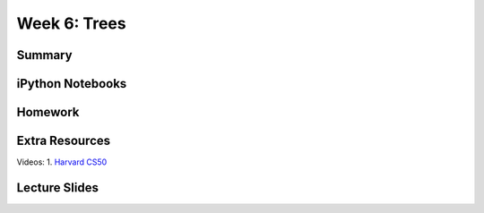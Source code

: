 Week 6: Trees
=============


Summary
^^^^^^^

iPython Notebooks
^^^^^^^^^^^^^^^^^

Homework
^^^^^^^^

Extra Resources
^^^^^^^^^^^^^^^

Videos:
1. `Harvard CS50 <https://www.youtube.com/watch?v=mFptHjTT3l8>`_

Lecture Slides
^^^^^^^^^^^^^^
